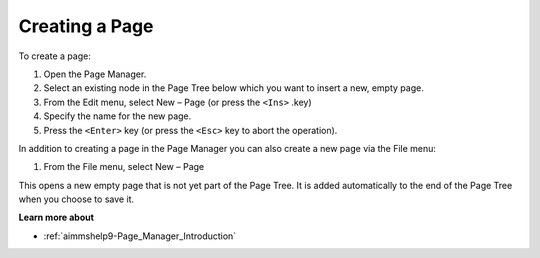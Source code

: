 .. |img_def_Page_New_Button_bmp| image:: images/Page_New_Button.bmp


.. _Page-Manager_Creating_a_Page:


Creating a Page
===============

To create a page:

1.	Open the Page Manager.

2.	Select an existing node in the Page Tree below which you want to insert a new, empty page.

3.	From the Edit menu, select New – Page |img_def_Page_New_Button_bmp| (or press the ``<Ins>`` .key)

4.	Specify the name for the new page.

5.	Press the ``<Enter>``  key (or press the ``<Esc>``  key to abort the operation).



In addition to creating a page in the Page Manager you can also create a new page via the File menu:

1.	From the File menu, select New – Page

This opens a new empty page that is not yet part of the Page Tree. It is added automatically to the end of the Page Tree when you choose to save it.



**Learn more about** 

*	:ref:`aimmshelp9-Page_Manager_Introduction`  



